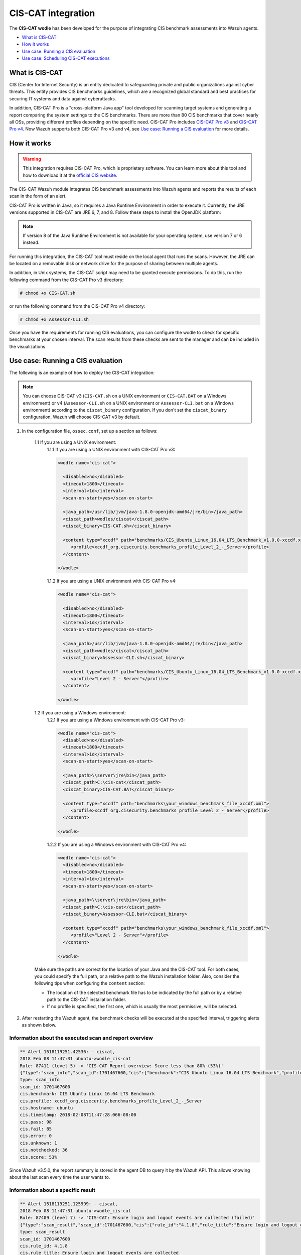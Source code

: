 .. Copyright (C) 2015, Wazuh, Inc.

.. meta::
  :description: The CIS-CAT wodle has been developed in order to integrate CIS benchmark assessments into Wazuh agents. Learn more about it. 

.. _ciscat_module:

CIS-CAT integration
===================

The **CIS-CAT wodle** has been developed for the purpose of integrating CIS benchmark assessments into Wazuh agents.

- `What is CIS-CAT`_
- `How it works`_
- `Use case: Running a CIS evaluation`_
- `Use case: Scheduling CIS-CAT executions`_

What is CIS-CAT
---------------

CIS (Center for Internet Security) is an entity dedicated to safeguarding private and public organizations against cyber threats. This entity provides CIS benchmarks guidelines, which are a recognized global standard and best practices for securing IT systems and data against cyberattacks.

In addition, CIS-CAT Pro is a "cross-platform Java app" tool developed for scanning target systems and generating a report comparing the system settings to the CIS benchmarks. There are more than 80 CIS benchmarks that cover nearly all OSs, providing different profiles depending on the specific need. CIS-CAT Pro includes `CIS-CAT Pro v3 <https://workbench.cisecurity.org/files/2255>`_ and `CIS-CAT Pro v4 <https://workbench.cisecurity.org/files/2151>`_. Now Wazuh supports both CIS-CAT Pro v3 and v4, see `Use case: Running a CIS evaluation`_ for more details.

How it works
------------

.. warning::
  This integration requires CIS-CAT Pro, which is proprietary software. You can learn more about this tool and how to download it at the `official CIS website <https://www.cisecurity.org/cybersecurity-tools/cis-cat-pro/>`_.

The CIS-CAT Wazuh module integrates CIS benchmark assessments into Wazuh agents and reports the results of each scan in the form of an alert.

CIS-CAT Pro is written in Java, so it requires a Java Runtime Environment in order to execute it. Currently, the JRE versions supported in CIS-CAT are JRE 6, 7, and 8. Follow these steps to install the OpenJDK platform:

.. tabs::

   .. group-tab:: Yum

      .. code-block:: console

         # yum install java-1.8.0-openjdk

   .. group-tab:: APT

      .. code-block:: console

         # apt-get update && apt-get install openjdk-8-jre

   .. group-tab:: Windows
  
      1. Download the MSI-based installer of `OpenJDK 8 <https://developers.redhat.com/products/openjdk/download>`_ for your Windows architecture.
      
      2. Run the installer and follow the on-screen instructions to install OpenJDK 8.
      
      3. Set Environment Variables:
      
         - Go to Control Panel -> System and Security -> System -> Advanced system settings -> Environment Variables.
        
         - Under System Variables, create or edit ``JAVA_HOME`` variable and add the installation path of the JDK. Example: ``C:\Program Files\java-1.8.0``.
        
         - Apply changes.
        
         - Open up the Command Prompt and type ``java -version`` to check the newly installed version.


.. note::
  If version 8 of the Java Runtime Environment is not available for your operating system, use version 7 or 6 instead.

For running this integration, the CIS-CAT tool must reside on the local agent that runs the scans. However, the JRE can be located on a removable disk or network drive for the purpose of sharing between multiple agents.

In addition, in Unix systems, the CIS-CAT script may need to be granted execute permissions. To do this, run the following command from the CIS-CAT Pro v3 directory:

.. code-block:: console

    # chmod +x CIS-CAT.sh

or run the following command from the CIS-CAT Pro v4 directory:

.. code-block:: console

    # chmod +x Assessor-CLI.sh

Once you have the requirements for running CIS evaluations, you can configure the wodle to check for specific benchmarks at your chosen interval. The scan results from these checks are sent to the manager and can be included in the visualizations.

Use case: Running a CIS evaluation
----------------------------------

The following is an example of how to deploy the CIS-CAT integration:

.. note::
   You can choose CIS-CAT v3 (``CIS-CAT.sh`` on a UNIX environment or ``CIS-CAT.BAT`` on a Windows environment) or v4 (``Assessor-CLI.sh`` on a UNIX environment or ``Assessor-CLI.bat`` on a Windows environment) according to the ``ciscat_binary`` configuration. If you don't set the ``ciscat_binary`` configuration, Wazuh will choose CIS-CAT v3 by default.

1. In the configuration file, ``ossec.conf``, set up a section as follows:

    1.1 If you are using a UNIX environment:
        1.1.1 If you are using a UNIX environment with CIS-CAT Pro v3:

        .. code-block:: xml

          <wodle name="cis-cat">

            <disabled>no</disabled>
            <timeout>1800</timeout>
            <interval>1d</interval>
            <scan-on-start>yes</scan-on-start>

            <java_path>/usr/lib/jvm/java-1.8.0-openjdk-amd64/jre/bin</java_path>
            <ciscat_path>wodles/ciscat</ciscat_path>
            <ciscat_binary>CIS-CAT.sh</ciscat_binary>

            <content type="xccdf" path="benchmarks/CIS_Ubuntu_Linux_16.04_LTS_Benchmark_v1.0.0-xccdf.xml">
               <profile>xccdf_org.cisecurity.benchmarks_profile_Level_2_-_Server</profile>
            </content>

          </wodle>

        1.1.2 If you are using a UNIX environment with CIS-CAT Pro v4:

        .. code-block:: xml

          <wodle name="cis-cat">

            <disabled>no</disabled>
            <timeout>1800</timeout>
            <interval>1d</interval>
            <scan-on-start>yes</scan-on-start>

            <java_path>/usr/lib/jvm/java-1.8.0-openjdk-amd64/jre/bin</java_path>
            <ciscat_path>wodles/ciscat</ciscat_path>
            <ciscat_binary>Assessor-CLI.sh</ciscat_binary>

            <content type="xccdf" path="benchmarks/CIS_Ubuntu_Linux_16.04_LTS_Benchmark_v1.0.0-xccdf.xml">
               <profile>"Level 2 - Server"</profile>
            </content>

          </wodle>

    1.2 If you are using a Windows environment:
        1.2.1 If you are using a Windows environment with CIS-CAT Pro v3:

        .. code-block:: xml

          <wodle name="cis-cat">
            <disabled>no</disabled>
            <timeout>1800</timeout>
            <interval>1d</interval>
            <scan-on-start>yes</scan-on-start>

            <java_path>\\server\jre\bin</java_path>
            <ciscat_path>C:\cis-cat</ciscat_path>
            <ciscat_binary>CIS-CAT.BAT</ciscat_binary>

            <content type="xccdf" path="benchmarks\your_windows_benchmark_file_xccdf.xml">
               <profile>xccdf_org.cisecurity.benchmarks_profile_Level_2_-_Server</profile>
            </content>

          </wodle>


        1.2.2 If you are using a Windows environment with CIS-CAT Pro v4:

        .. code-block:: xml

          <wodle name="cis-cat">
            <disabled>no</disabled>
            <timeout>1800</timeout>
            <interval>1d</interval>
            <scan-on-start>yes</scan-on-start>

            <java_path>\\server\jre\bin</java_path>
            <ciscat_path>C:\cis-cat</ciscat_path>
            <ciscat_binary>Assessor-CLI.bat</ciscat_binary>

            <content type="xccdf" path="benchmarks\your_windows_benchmark_file_xccdf.xml">
               <profile>"Level 2 - Server"</profile>
            </content>

          </wodle>

    Make sure the paths are correct for the location of your Java and the CIS-CAT tool. For both cases, you could specify the full path, or a relative path to the Wazuh installation folder. Also, consider the following tips when configuring the ``content`` section:

    - The location of the selected benchmark file has to be indicated by the full path or by a relative path to the CIS-CAT installation folder.
    - If no profile is specified, the first one, which is usually the most permissive, will be selected.

2. After restarting the Wazuh agent, the benchmark checks will be executed at the specified interval, triggering alerts as shown below.

Information about the executed scan and report overview
^^^^^^^^^^^^^^^^^^^^^^^^^^^^^^^^^^^^^^^^^^^^^^^^^^^^^^^

.. code-block:: none
   :class: output

   ** Alert 1518119251.42536: - ciscat,
   2018 Feb 08 11:47:31 ubuntu->wodle_cis-cat
   Rule: 87411 (level 5) -> 'CIS-CAT Report overview: Score less than 80% (53%)'
   {"type":"scan_info","scan_id":1701467600,"cis":{"benchmark":"CIS Ubuntu Linux 16.04 LTS Benchmark","profile":"xccdf_org.cisecurity.benchmarks_profile_Level_2_-_Server","hostname":"ubuntu","timestamp":"2018-02-08T11:47:28.066-08:00","pass":98,"fail":85,"error":0,"unknown":1,"notchecked":36,"score":"53%"}}
   type: scan_info
   scan_id: 1701467600
   cis.benchmark: CIS Ubuntu Linux 16.04 LTS Benchmark
   cis.profile: xccdf_org.cisecurity.benchmarks_profile_Level_2_-_Server
   cis.hostname: ubuntu
   cis.timestamp: 2018-02-08T11:47:28.066-08:00
   cis.pass: 98
   cis.fail: 85
   cis.error: 0
   cis.unknown: 1
   cis.notchecked: 36
   cis.score: 53%

Since Wazuh v3.5.0, the report summary is stored in the agent DB to query it by the Wazuh API. This allows knowing about the last scan every time the user wants to.

Information about a specific result
^^^^^^^^^^^^^^^^^^^^^^^^^^^^^^^^^^^

.. code-block:: none
   :class: output

   ** Alert 1518119251.125999: - ciscat,
   2018 Feb 08 11:47:31 ubuntu->wodle_cis-cat
   Rule: 87409 (level 7) -> 'CIS-CAT: Ensure login and logout events are collected (failed)'
   {"type":"scan_result","scan_id":1701467600,"cis":{"rule_id":"4.1.8","rule_title":"Ensure login and logout events are collected","group":"Logging and Auditing","description":"Monitor login and logout events. The parameters below track changes to files associated with login/logout events. The file /var/log/faillog tracks failed events from login. The file /var/log/lastlog maintain records of the last time a user successfully logged in. The file /var/log/tallylog maintains records of failures via the pam_tally2 module","rationale":"Monitoring login/logout events could provide a system administrator with information associated with brute force attacks against user logins.","remediation":"Add the following lines to the /etc/audit/audit.rules file: -w /var/log/faillog -p wa -k logins-w /var/log/lastlog -p wa -k logins-w /var/log/tallylog -p wa -k logins","result":"fail"}}
   type: scan_result
   scan_id: 1701467600
   cis.rule_id: 4.1.8
   cis.rule_title: Ensure login and logout events are collected
   cis.group: Logging and Auditing
   cis.description: Monitor login and logout events. The parameters below track changes to files associated with login/logout events. The file /var/log/faillog tracks failed events from login. The file /var/log/lastlog maintain records of the last time a user successfully logged in. The file /var/log/tallylog maintains records of failures via the pam_tally2 module
   cis.rationale: Monitoring login/logout events could provide a system administrator with information associated with brute force attacks against user logins.
   cis.remediation: Add the following lines to the /etc/audit/audit.rules file: -w /var/log/faillog -p wa -k logins-w /var/log/lastlog -p wa -k logins-w /var/log/tallylog -p wa -k logins
   cis.result: fail

Use case: Scheduling CIS-CAT executions
---------------------------------------

New scheduling options have been added for the CIS-CAT module which allows the user to decide when to launch CIS scans in every agent.

As it is described in the :doc:`CIS-CAT section </user-manual/reference/ossec-conf/wodle-ciscat>` of the reference documentation, there are available some new options that we could mix to reach the desired behavior.

The following sample blocks of the wodle configuration show the new possibilities to schedule when the module is launched. All of these options are independent of the ``scan-on-start`` option, which runs the scan
always when the service is started.

Scheduling executions by an interval since the start of the service
^^^^^^^^^^^^^^^^^^^^^^^^^^^^^^^^^^^^^^^^^^^^^^^^^^^^^^^^^^^^^^^^^^^

.. code-block:: xml

  <!-- Every 5 minutes from start -->
  <interval>5m</interval>

Scheduling executions by time of day
^^^^^^^^^^^^^^^^^^^^^^^^^^^^^^^^^^^^

.. code-block:: xml

  <!-- 18:00 every day -->
  <time>18:00</time>

.. code-block:: xml

  <!-- 5:00 every four days -->
  <time>5:00</time>
  <interval>4d</interval>

Scheduling executions by day of the week
^^^^^^^^^^^^^^^^^^^^^^^^^^^^^^^^^^^^^^^^

.. code-block:: xml

  <!-- 00:00 every monday -->
  <wday>monday</wday>

.. code-block:: xml

  <!-- 18:00 every monday -->
  <wday>monday</wday>
  <time>18:00</time>

.. code-block:: xml

  <!-- 18:00 every monday with three weeks of frequency -->
  <wday>monday</wday>
  <time>18:00</time>
  <interval>3w</interval>

Scheduling executions by day of the month
^^^^^^^^^^^^^^^^^^^^^^^^^^^^^^^^^^^^^^^^^

.. code-block:: xml

  <!-- 00:00 every 20th of the month -->
  <day>20</day>

.. code-block:: xml

  <!-- 18:00 every 20th of the month -->
  <day>20</day>
  <time>18:00</time>

.. code-block:: xml

  <!-- 18:00,  20th every two months-->
  <day>20</day>
  <time>18:00</time>
  <interval>2M</interval>
